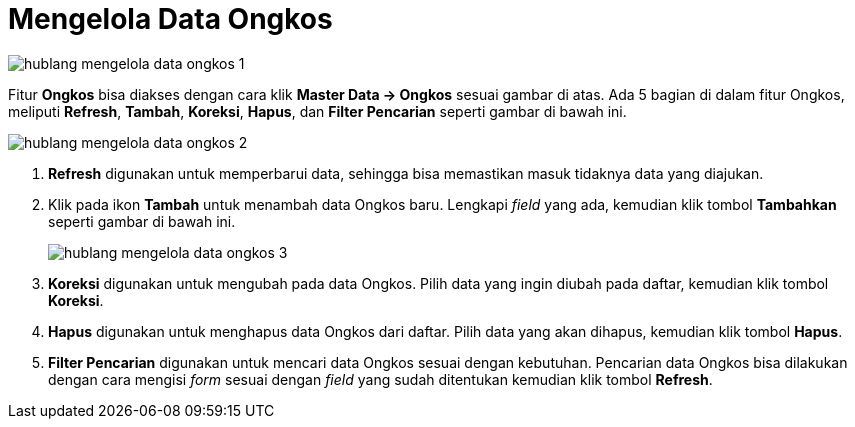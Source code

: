 = Mengelola Data Ongkos

image::../images-hublang/hublang-mengelola-data-ongkos-1.png[align="center"]

Fitur *Ongkos* bisa diakses dengan cara klik *Master Data → Ongkos* sesuai gambar di atas. Ada 5 bagian di dalam fitur Ongkos, meliputi  *Refresh*, *Tambah*, *Koreksi*, *Hapus*, dan *Filter Pencarian* seperti gambar di bawah ini.

image::../images-hublang/hublang-mengelola-data-ongkos-2.png[align="center"]

1. *Refresh* digunakan untuk memperbarui data, sehingga bisa memastikan masuk tidaknya data yang diajukan.
2. Klik pada ikon *Tambah* untuk menambah data Ongkos baru. Lengkapi _field_ yang ada, kemudian klik tombol *Tambahkan* seperti gambar di bawah ini.
+
image::../images-hublang/hublang-mengelola-data-ongkos-3.png[align="center"]

3. *Koreksi* digunakan untuk mengubah pada data Ongkos. Pilih data yang ingin diubah pada daftar, kemudian klik tombol *Koreksi*.
4. *Hapus* digunakan untuk menghapus data Ongkos dari daftar. Pilih data yang akan dihapus, kemudian klik tombol *Hapus*.
5. *Filter Pencarian* digunakan untuk mencari data Ongkos sesuai dengan kebutuhan. Pencarian data Ongkos bisa dilakukan dengan cara mengisi _form_ sesuai dengan _field_ yang sudah ditentukan kemudian klik tombol *Refresh*.